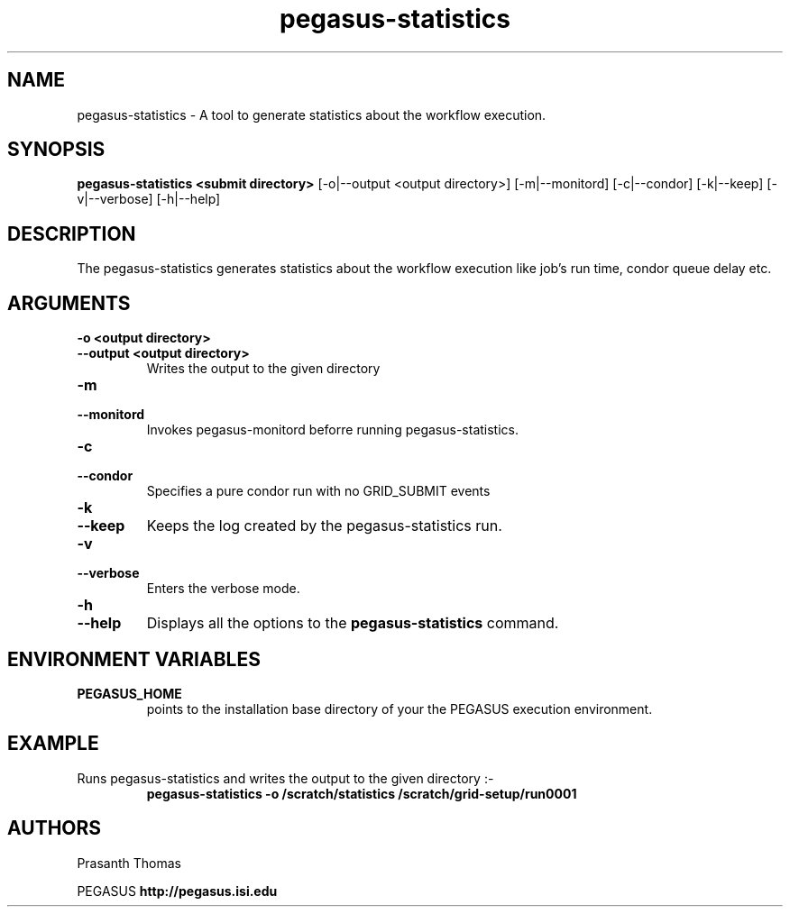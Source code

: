 .\"  Copyright 2010-2011 University Of Southern California
.\"
.\" Licensed under the Apache License, Version 2.0 (the "License");
.\" you may not use this file except in compliance with the License.
.\" You may obtain a copy of the License at
.\"
.\"  http://www.apache.org/licenses/LICENSE-2.0
.\"
.\"  Unless required by applicable law or agreed to in writing,
.\"  software distributed under the License is distributed on an "AS IS" BASIS,
.\"  WITHOUT WARRANTIES OR CONDITIONS OF ANY KIND, either express or implied.
.\"  See the License for the specific language governing permissions and
.\" limitations under the License.
.\"
.\"
.\" $Id$
.\"
.\" Authors: Prasanth Thomas
.\"
.TH "pegasus-statistics" "1" "1.0.0" "PEGASUS Workflow Planner"
.SH "NAME"
pegasus-statistics \- A tool to generate statistics about the workflow execution.

.SH "SYNOPSIS"
.B pegasus-statistics <submit directory>
[\-o|\-\-output <output directory>] 
[\-m|\-\-monitord]
[\-c|\-\-condor]
[\-k|\-\-keep]
[\-v|\-\-verbose] 
[\-h|\-\-help] 
.SH "DESCRIPTION"
The pegasus-statistics generates statistics about the workflow execution like job's run time, condor queue delay etc. 

.SH "ARGUMENTS"
.TP
.B \-o <output directory>
.PD 0
.TP
.PD 1
.B \-\-output  <output directory>
Writes the output to the given directory 

.TP
.B \-m
.PD 0
.TP
.PD 1
.B \-\-monitord
Invokes pegasus-monitord beforre running pegasus-statistics.

.TP
.B \-c
.PD 0
.TP
.PD 1
.B \-\-condor
Specifies a pure condor run with no GRID_SUBMIT events

.TP
.B \-k
.PD 0
.TP
.PD 1
.B \-\-keep
Keeps the log created by the pegasus-statistics run.

.TP
.B \-v
.PD 0
.TP
.PD 1
.B \-\-verbose
Enters the verbose mode.

.TP
.B \-h
.PD 0
.TP
.PD 1
.B \-\-help
Displays all the options to the
.B pegasus-statistics
command.

.SH "ENVIRONMENT VARIABLES"
.TP
.B PEGASUS_HOME
points to the installation base directory of your the PEGASUS execution
environment. 

.SH "EXAMPLE"
.TP
Runs pegasus-statistics and writes the output to the given directory :\-
.nf 
\f(CB
 pegasus-statistics  -o /scratch/statistics /scratch/grid-setup/run0001
\fP
.fi 
 
.SH "AUTHORS"
Prasanth Thomas 
.PP 
.br 
PEGASUS
.B http://pegasus.isi.edu

